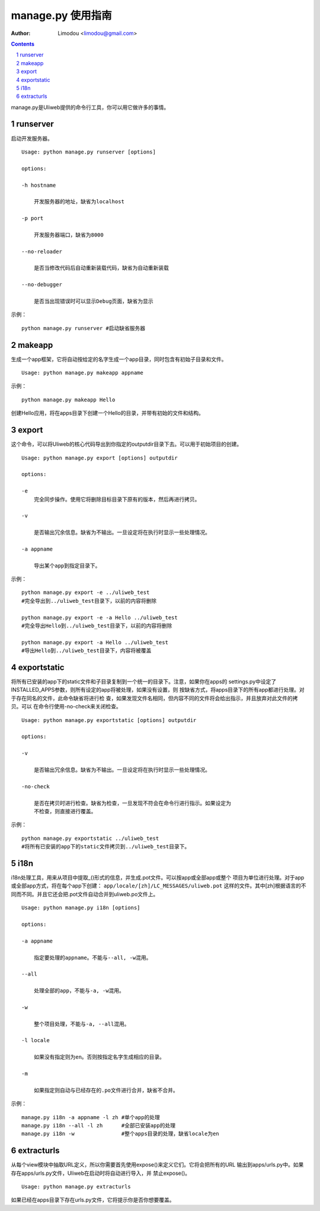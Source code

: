 manage.py 使用指南
=====================

:Author: Limodou <limodou@gmail.com>

.. contents:: 
.. sectnum::


manage.py是Uliweb提供的命令行工具，你可以用它做许多的事情。

runserver
-------------

启动开发服务器。

::

    Usage: python manage.py runserver [options] 
    
    options:
    
    -h hostname
    
        开发服务器的地址，缺省为localhost
        
    -p port
    
        开发服务器端口，缺省为8000
        
    --no-reloader
    
        是否当修改代码后自动重新装载代码，缺省为自动重新装载
        
    --no-debugger
    
        是否当出现错误时可以显示Debug页面，缺省为显示
        
示例：

::

    python manage.py runserver #启动缺省服务器
    
makeapp
-------------

生成一个app框架，它将自动按给定的名字生成一个app目录，同时包含有初始子目录和文件。

::

    Usage: python manage.py makeapp appname
  
示例：

::

    python manage.py makeapp Hello 
    
创建Hello应用，将在apps目录下创建一个Hello的目录，并带有初始的文件和结构。

export
--------

这个命令，可以将Uliweb的核心代码导出到你指定的outputdir目录下去。可以用于初始项目的创建。

::

    Usage: python manage.py export [options] outputdir
    
    options:
    
    -e
        完全同步操作。使用它将删除目标目录下原有的版本，然后再进行拷贝。
    
    -v 

        是否输出冗余信息。缺省为不输出。一旦设定将在执行时显示一些处理情况。
        
    -a appname
    
        导出某个app到指定目录下。
        
示例：

::

    python manage.py export -e ../uliweb_test   
    #完全导出到../uliweb_test目录下，以前的内容将删除
    
    python manage.py export -e -a Hello ../uliweb_test
    #完全导出Hello到../uliweb_test目录下，以前的内容将删除
    
    python manage.py export -a Hello ../uliweb_test
    #导出Hello到../uliweb_test目录下，内容将被覆盖
    
    
exportstatic
---------------

将所有已安装的app下的static文件和子目录复制到一个统一的目录下。注意，如果你在apps的
settings.py中设定了INSTALLED_APPS参数，则所有设定的app将被处理，如果没有设置，则
按缺省方式，将apps目录下的所有app都进行处理。对于存在同名的文件，此命令缺省将进行检
查，如果发现文件名相同，但内容不同的文件将会给出指示，并且放弃对此文件的拷贝。可以
在命令行使用-no-check来关闭检查。

::

    Usage: python manage.py exportstatic [options] outputdir
    
    options:
    
    -v
    
        是否输出冗余信息。缺省为不输出。一旦设定将在执行时显示一些处理情况。
        
    -no-check
    
        是否在拷贝时进行检查。缺省为检查，一旦发现不符会在命令行进行指示。如果设定为
        不检查，则直接进行覆盖。
        
示例：

::

    python manage.py exportstatic ../uliweb_test   
    #将所有已安装的app下的static文件拷贝到../uliweb_test目录下。
        
i18n
-------

i18n处理工具，用来从项目中提取_()形式的信息，并生成.pot文件。可以按app或全部app或整个
项目为单位进行处理。对于app或全部app方式，将在每个app下创建： ``app/locale/[zh]/LC_MESSAGES/uliweb.pot`` 
这样的文件。其中[zh]根据语言的不同而不同。并且它还会把.pot文件自动合并到uliweb.po文件上。

::

    Usage: python manage.py i18n [options]
    
    options:
    
    -a appname
    
        指定要处理的appname。不能与--all, -w混用。
        
    --all
    
        处理全部的app，不能与-a, -w混用。
        
    -w
    
        整个项目处理，不能与-a, --all混用。
    
    -l locale
    
        如果没有指定则为en。否则按指定名字生成相应的目录。
        
    -m
    
        如果指定则自动与已经存在的.po文件进行合并，缺省不合并。
        
示例：

::

    manage.py i18n -a appname -l zh #单个app的处理
    manage.py i18n --all -l zh      #全部已安装app的处理
    manage.py i18n -w               #整个apps目录的处理，缺省locale为en
    
extracturls
-------------

从每个view模块中抽取URL定义，所以你需要首先使用expose()来定义它们。它将会把所有的URL
输出到apps/urls.py中。如果存在apps/urls.py文件，Uliweb在启动时将自动进行导入，并
禁止expose()。

::

    Usage: python manage.py extracturls
    
如果已经在apps目录下存在urls.py文件，它将提示你是否你想要覆盖。
